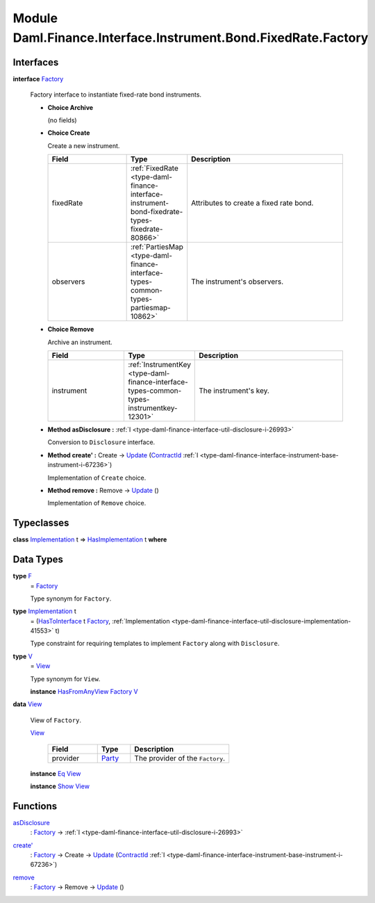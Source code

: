 .. Copyright (c) 2022 Digital Asset (Switzerland) GmbH and/or its affiliates. All rights reserved.
.. SPDX-License-Identifier: Apache-2.0

.. _module-daml-finance-interface-instrument-bond-fixedrate-factory-42532:

Module Daml.Finance.Interface.Instrument.Bond.FixedRate.Factory
===============================================================

Interfaces
----------

.. _type-daml-finance-interface-instrument-bond-fixedrate-factory-factory-49085:

**interface** `Factory <type-daml-finance-interface-instrument-bond-fixedrate-factory-factory-49085_>`_

  Factory interface to instantiate fixed\-rate bond instruments\.

  + **Choice Archive**

    (no fields)

  + **Choice Create**

    Create a new instrument\.

    .. list-table::
       :widths: 15 10 30
       :header-rows: 1

       * - Field
         - Type
         - Description
       * - fixedRate
         - :ref:`FixedRate <type-daml-finance-interface-instrument-bond-fixedrate-types-fixedrate-80866>`
         - Attributes to create a fixed rate bond\.
       * - observers
         - :ref:`PartiesMap <type-daml-finance-interface-types-common-types-partiesmap-10862>`
         - The instrument's observers\.

  + **Choice Remove**

    Archive an instrument\.

    .. list-table::
       :widths: 15 10 30
       :header-rows: 1

       * - Field
         - Type
         - Description
       * - instrument
         - :ref:`InstrumentKey <type-daml-finance-interface-types-common-types-instrumentkey-12301>`
         - The instrument's key\.

  + **Method asDisclosure \:** :ref:`I <type-daml-finance-interface-util-disclosure-i-26993>`

    Conversion to ``Disclosure`` interface\.

  + **Method create' \:** Create \-\> `Update <https://docs.daml.com/daml/stdlib/Prelude.html#type-da-internal-lf-update-68072>`_ (`ContractId <https://docs.daml.com/daml/stdlib/Prelude.html#type-da-internal-lf-contractid-95282>`_ :ref:`I <type-daml-finance-interface-instrument-base-instrument-i-67236>`)

    Implementation of ``Create`` choice\.

  + **Method remove \:** Remove \-\> `Update <https://docs.daml.com/daml/stdlib/Prelude.html#type-da-internal-lf-update-68072>`_ ()

    Implementation of ``Remove`` choice\.

Typeclasses
-----------

.. _class-daml-finance-interface-instrument-bond-fixedrate-factory-hasimplementation-43500:

**class** `Implementation <type-daml-finance-interface-instrument-bond-fixedrate-factory-implementation-35334_>`_ t \=\> `HasImplementation <class-daml-finance-interface-instrument-bond-fixedrate-factory-hasimplementation-43500_>`_ t **where**


Data Types
----------

.. _type-daml-finance-interface-instrument-bond-fixedrate-factory-f-54883:

**type** `F <type-daml-finance-interface-instrument-bond-fixedrate-factory-f-54883_>`_
  \= `Factory <type-daml-finance-interface-instrument-bond-fixedrate-factory-factory-49085_>`_

  Type synonym for ``Factory``\.

.. _type-daml-finance-interface-instrument-bond-fixedrate-factory-implementation-35334:

**type** `Implementation <type-daml-finance-interface-instrument-bond-fixedrate-factory-implementation-35334_>`_ t
  \= (`HasToInterface <https://docs.daml.com/daml/stdlib/Prelude.html#class-da-internal-interface-hastointerface-68104>`_ t `Factory <type-daml-finance-interface-instrument-bond-fixedrate-factory-factory-49085_>`_, :ref:`Implementation <type-daml-finance-interface-util-disclosure-implementation-41553>` t)

  Type constraint for requiring templates to implement ``Factory`` along with ``Disclosure``\.

.. _type-daml-finance-interface-instrument-bond-fixedrate-factory-v-85363:

**type** `V <type-daml-finance-interface-instrument-bond-fixedrate-factory-v-85363_>`_
  \= `View <type-daml-finance-interface-instrument-bond-fixedrate-factory-view-78969_>`_

  Type synonym for ``View``\.

  **instance** `HasFromAnyView <https://docs.daml.com/daml/stdlib/DA-Internal-Interface-AnyView.html#class-da-internal-interface-anyview-hasfromanyview-30108>`_ `Factory <type-daml-finance-interface-instrument-bond-fixedrate-factory-factory-49085_>`_ `V <type-daml-finance-interface-instrument-bond-fixedrate-factory-v-85363_>`_

.. _type-daml-finance-interface-instrument-bond-fixedrate-factory-view-78969:

**data** `View <type-daml-finance-interface-instrument-bond-fixedrate-factory-view-78969_>`_

  View of ``Factory``\.

  .. _constr-daml-finance-interface-instrument-bond-fixedrate-factory-view-92074:

  `View <constr-daml-finance-interface-instrument-bond-fixedrate-factory-view-92074_>`_

    .. list-table::
       :widths: 15 10 30
       :header-rows: 1

       * - Field
         - Type
         - Description
       * - provider
         - `Party <https://docs.daml.com/daml/stdlib/Prelude.html#type-da-internal-lf-party-57932>`_
         - The provider of the ``Factory``\.

  **instance** `Eq <https://docs.daml.com/daml/stdlib/Prelude.html#class-ghc-classes-eq-22713>`_ `View <type-daml-finance-interface-instrument-bond-fixedrate-factory-view-78969_>`_

  **instance** `Show <https://docs.daml.com/daml/stdlib/Prelude.html#class-ghc-show-show-65360>`_ `View <type-daml-finance-interface-instrument-bond-fixedrate-factory-view-78969_>`_

Functions
---------

.. _function-daml-finance-interface-instrument-bond-fixedrate-factory-asdisclosure-88501:

`asDisclosure <function-daml-finance-interface-instrument-bond-fixedrate-factory-asdisclosure-88501_>`_
  \: `Factory <type-daml-finance-interface-instrument-bond-fixedrate-factory-factory-49085_>`_ \-\> :ref:`I <type-daml-finance-interface-util-disclosure-i-26993>`

.. _function-daml-finance-interface-instrument-bond-fixedrate-factory-createtick-34260:

`create' <function-daml-finance-interface-instrument-bond-fixedrate-factory-createtick-34260_>`_
  \: `Factory <type-daml-finance-interface-instrument-bond-fixedrate-factory-factory-49085_>`_ \-\> Create \-\> `Update <https://docs.daml.com/daml/stdlib/Prelude.html#type-da-internal-lf-update-68072>`_ (`ContractId <https://docs.daml.com/daml/stdlib/Prelude.html#type-da-internal-lf-contractid-95282>`_ :ref:`I <type-daml-finance-interface-instrument-base-instrument-i-67236>`)

.. _function-daml-finance-interface-instrument-bond-fixedrate-factory-remove-57464:

`remove <function-daml-finance-interface-instrument-bond-fixedrate-factory-remove-57464_>`_
  \: `Factory <type-daml-finance-interface-instrument-bond-fixedrate-factory-factory-49085_>`_ \-\> Remove \-\> `Update <https://docs.daml.com/daml/stdlib/Prelude.html#type-da-internal-lf-update-68072>`_ ()

